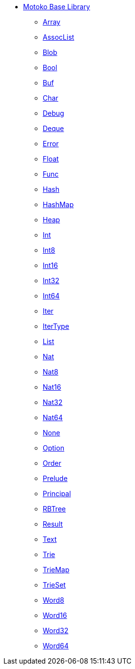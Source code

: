 * xref:stdlib-intro.adoc[Motoko Base Library]
** xref:Array.adoc[Array]
** xref:AssocList.adoc[AssocList]
** xref:Blob.adoc[Blob]
** xref:Bool.adoc[Bool]
** xref:Buf.adoc[Buf]
** xref:Char.adoc[Char]
** xref:Debug.adoc[Debug]
** xref:Deque.adoc[Deque]
** xref:Error.adoc[Error]
** xref:Float.adoc[Float]
** xref:Func.adoc[Func]
** xref:Hash.adoc[Hash]
** xref:HashMap.adoc[HashMap]
** xref:Heap.adoc[Heap]
** xref:Int.adoc[Int]
** xref:Int8.adoc[Int8]
** xref:Int16.adoc[Int16]
** xref:Int32.adoc[Int32]
** xref:Int64.adoc[Int64]
** xref:Iter.adoc[Iter]
** xref:IterType.adoc[IterType]
** xref:List.adoc[List]
** xref:Nat.adoc[Nat]
** xref:Nat8.adoc[Nat8]
** xref:Nat16.adoc[Nat16]
** xref:Nat32.adoc[Nat32]
** xref:Nat64.adoc[Nat64]
** xref:None.adoc[None]
** xref:Option.adoc[Option]
** xref:Order.adoc[Order]
** xref:Prelude.adoc[Prelude]
** xref:Principal.adoc[Principal]
** xref:RBTree.adoc[RBTree]
** xref:Result.adoc[Result]
** xref:Text.adoc[Text]
** xref:Trie.adoc[Trie]
** xref:TrieMap.adoc[TrieMap]
** xref:TrieSet.adoc[TrieSet]
** xref:Word8.adoc[Word8]
** xref:Word16.adoc[Word16]
** xref:Word32.adoc[Word32]
** xref:Word64.adoc[Word64]